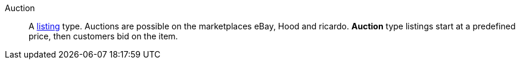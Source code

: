 [#auction]
Auction:: A <<#listing, listing>> type. Auctions are possible on the marketplaces eBay, Hood and ricardo. *Auction* type listings start at a predefined price, then customers bid on the item.